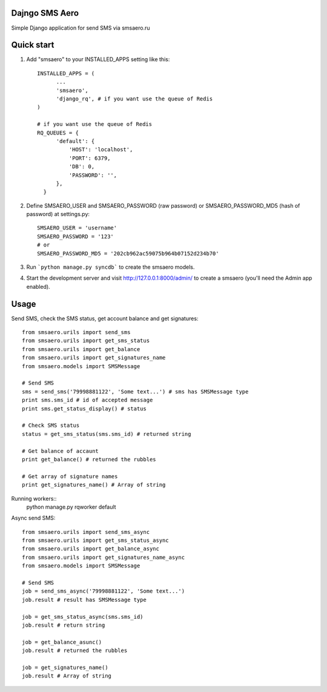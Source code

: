 =====
Dajngo SMS Aero
=====

Simple Django application for send SMS via smsaero.ru

=====
Quick start
=====

1. Add "smsaero" to your INSTALLED_APPS setting like this::

      INSTALLED_APPS = (
            ...
            'smsaero',
            'django_rq', # if you want use the queue of Redis
      )

      # if you want use the queue of Redis
      RQ_QUEUES = {
            'default': {
                'HOST': 'localhost',
                'PORT': 6379,
                'DB': 0,
                'PASSWORD': '',
            },
        }

2. Define SMSAERO_USER and SMSAERO_PASSWORD (raw password) or SMSAERO_PASSWORD_MD5 (hash of password) at settings.py::

      SMSAERO_USER = 'username'
      SMSAERO_PASSWORD = '123'
      # or
      SMSAERO_PASSWORD_MD5 = '202cb962ac59075b964b07152d234b70'


3. Run ```python manage.py syncdb``` to create the smsaero models.

4. Start the development server and visit http://127.0.0.1:8000/admin/
   to create a smsaero (you'll need the Admin app enabled).

=====
Usage
=====

Send SMS, check the SMS status, get account balance and get signatures::

      from smsaero.urils import send_sms
      from smsaero.urils import get_sms_status
      from smsaero.urils import get_balance
      from smsaero.urils import get_signatures_name
      from smsaero.models import SMSMessage
      
      # Send SMS
      sms = send_sms('79998881122', 'Some text...') # sms has SMSMessage type
      print sms.sms_id # id of accepted message
      print sms.get_status_display() # status
      
      # Check SMS status
      status = get_sms_status(sms.sms_id) # returned string
      
      # Get balance of accaunt
      print get_balance() # returned the rubbles
      
      # Get array of signature names
      print get_signatures_name() # Array of string

Running workers::
      python manage.py rqworker default

Async send SMS::

      from smsaero.urils import send_sms_async
      from smsaero.urils import get_sms_status_async
      from smsaero.urils import get_balance_async
      from smsaero.urils import get_signatures_name_async
      from smsaero.models import SMSMessage

      # Send SMS
      job = send_sms_async('79998881122', 'Some text...')
      job.result # result has SMSMessage type

      job = get_sms_status_async(sms.sms_id)
      job.result # return string

      job = get_balance_asunc()
      job.result # returned the rubbles

      job = get_signatures_name()
      job.result # Array of string
